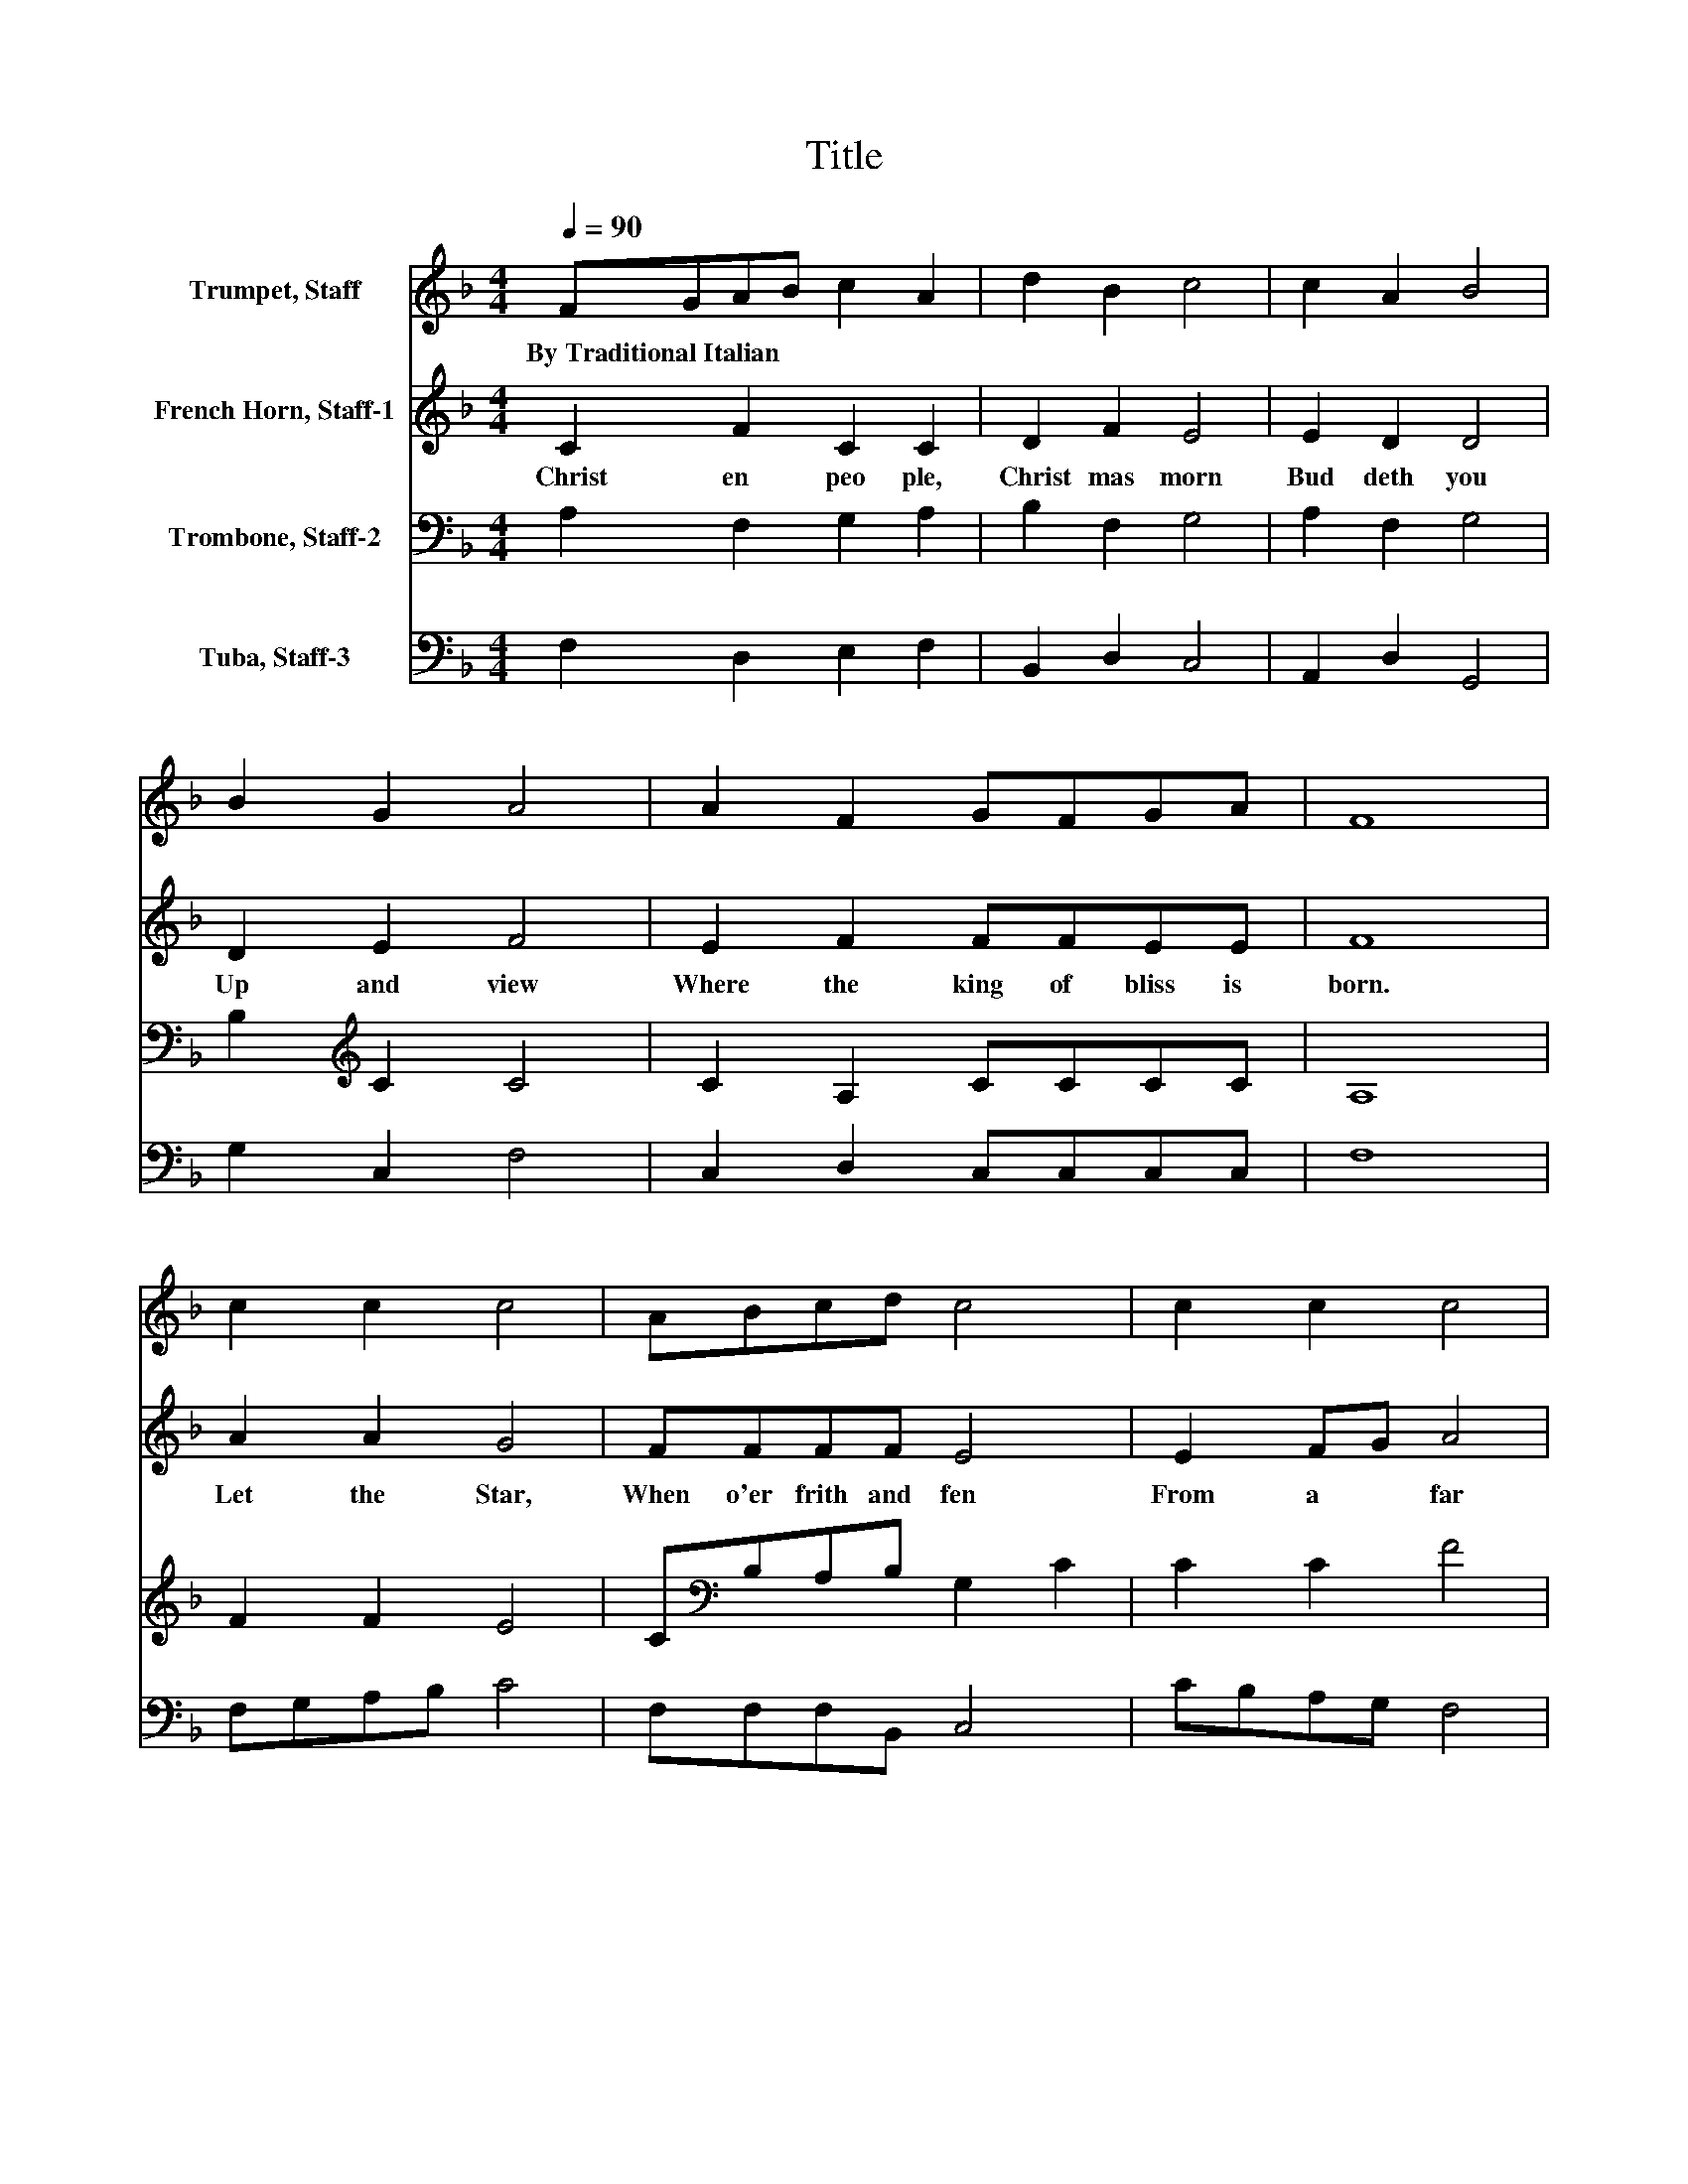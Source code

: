 X:1
T:Title
%%score 1 2 3 4
L:1/8
Q:1/4=90
M:4/4
K:F
V:1 treble nm="Trumpet, Staff"
V:2 treble nm="French Horn, Staff-1"
V:3 bass nm="Trombone, Staff-2"
V:4 bass nm="Tuba, Staff-3"
V:1
 FGAB c2 A2 | d2 B2 c4 | c2 A2 B4 | B2 G2 A4 | A2 F2 GFGA | F8 | c2 c2 c4 | ABcd c4 | c2 c2 c4 | %9
w: By~Traditional~Italian * * * * *|||||||||
 cBAG A4 | FGAB c2 A2 | d2 B2 c4 | c2 A2 B4 | B2 G2 A4 | A2 F2 GFGA | F8 |] %16
w: |||||||
V:2
 C2 F2 C2 C2 | D2 F2 E4 | E2 D2 D4 | D2 E2 F4 | E2 F2 FFEE | F8 | A2 A2 G4 | FFFF E4 | E2 FG A4 | %9
w: Christ en~ peo ple,~|Christ mas morn~|Bud deth~ you~|Up~ and~ view~|Where~ the~ king~ of~ bliss~ is~|born.~|Let~ the~ Star,~|When~ o'er~ frith~ and~ fen~|From~ a * far~|
 FFEE C2 F2 | F2 G2 B,CDE | GF F2 F2 E2 | E2 D2 D2 GF | ED E2 F4 | F2 CF FFEE | F8 |] %16
w: Led~ the~ ho ly~ men~ *|To~ the~ man * ger,~ *|Point~ * the~ way~ *|That~ ye~ may~ * *|On~ * this~ day~|Wor ship~ * Ma ry's~ Babe~ as~|they.~|
V:3
 A,2 F,2 G,2 A,2 | B,2 F,2 G,4 | A,2 F,2 G,4 | B,2[K:treble] C2 C4 | C2 A,2 CCCC | A,8 | F2 F2 E4 | %7
 C[K:bass]B,A,B, G,2 C2 | C2 C2 F4 | CCCC C4 | D2 C[K:bass]B, A,2 C2 | B,A,G,F, G,4 | %12
 A,G, ^F,2 G,4 | B,2[K:treble] C2 C2 FE | DC[K:bass]B,A, G,G,CC | A,8 |] %16
V:4
 F,2 D,2 E,2 F,2 | B,,2 D,2 C,4 | A,,2 D,2 G,,4 | G,2 C,2 F,4 | C,2 D,2 C,C,C,C, | F,8 | %6
 F,G,A,B, C4 | F,F,F,B,, C,4 | CB,A,G, F,4 | A,,A,,C,C, F,4 | B,2 A,G, F,2 F,2 | B,,2 D,2 C,4 | %12
 A,,2 D,2 G,,4 | G,2 C,2 F,4 | F,,2 F,2 C,C,C,C, | F,,8 |] %16

